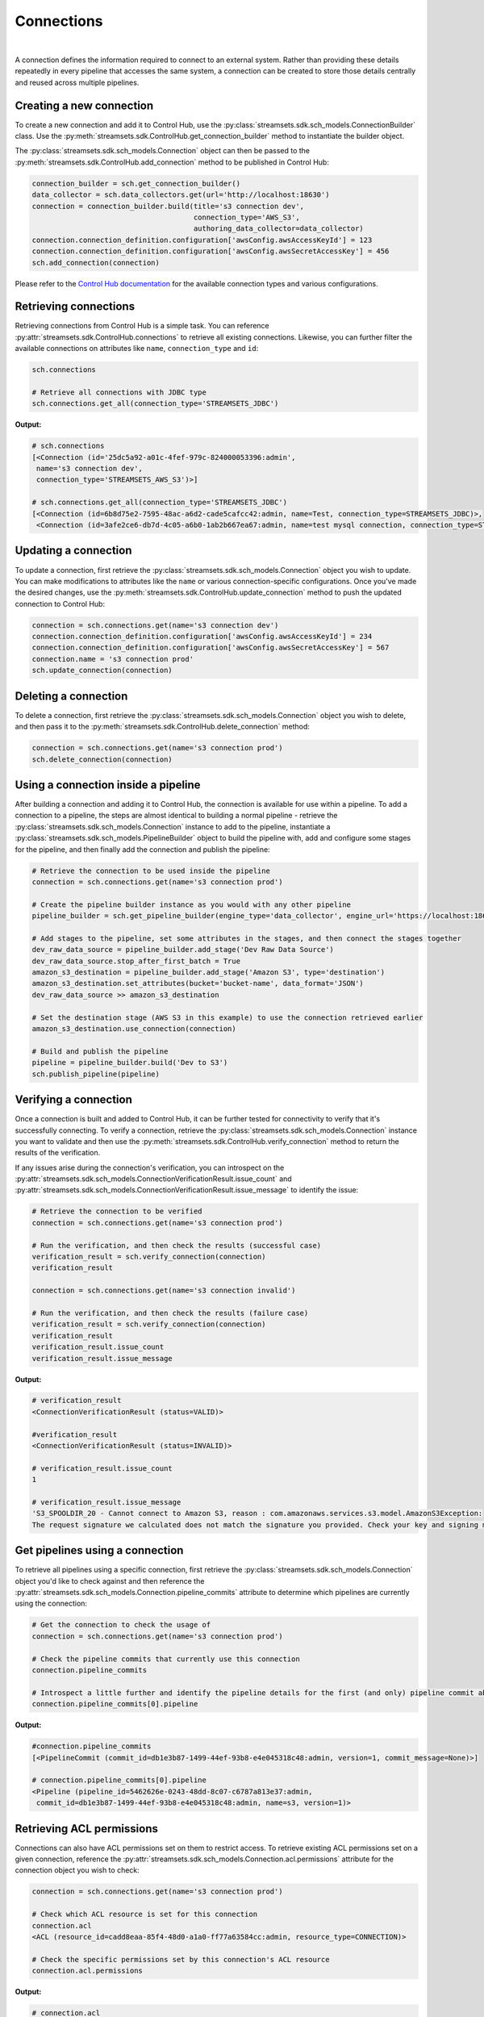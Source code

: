 Connections
===========
|
A connection defines the information required to connect to an external system. Rather than providing these details
repeatedly in every pipeline that accesses the same system, a connection can be created to store those details
centrally and reused across multiple pipelines.

Creating a new connection
~~~~~~~~~~~~~~~~~~~~~~~~~

To create a new connection and add it to Control Hub, use the :py:class:`streamsets.sdk.sch_models.ConnectionBuilder`
class. Use the :py:meth:`streamsets.sdk.ControlHub.get_connection_builder` method to instantiate the builder
object.

The :py:class:`streamsets.sdk.sch_models.Connection` object can then be passed to the :py:meth:`streamsets.sdk.ControlHub.add_connection`
method to be published in Control Hub:

.. code-block:: python

    connection_builder = sch.get_connection_builder()
    data_collector = sch.data_collectors.get(url='http://localhost:18630')
    connection = connection_builder.build(title='s3 connection dev',
                                          connection_type='AWS_S3',
                                          authoring_data_collector=data_collector)
    connection.connection_definition.configuration['awsConfig.awsAccessKeyId'] = 123
    connection.connection_definition.configuration['awsConfig.awsSecretAccessKey'] = 456
    sch.add_connection(connection)

Please refer to the `Control Hub documentation <https://docs.streamsets.com/portal/#controlhub/latest/help/controlhub/UserGuide/Connections/Connections_title.html>`_
for the available connection types and various configurations.

Retrieving connections
~~~~~~~~~~~~~~~~~~~~~~

Retrieving connections from Control Hub is a simple task. You can reference :py:attr:`streamsets.sdk.ControlHub.connections`
to retrieve all existing connections. Likewise, you can further filter the available connections on attributes like ``name``, ``connection_type`` and ``id``:

.. code-block:: python

    sch.connections

    # Retrieve all connections with JDBC type
    sch.connections.get_all(connection_type='STREAMSETS_JDBC')

**Output:**

.. code-block:: python

    # sch.connections
    [<Connection (id='25dc5a92-a01c-4fef-979c-824000053396:admin',
     name='s3 connection dev',
     connection_type='STREAMSETS_AWS_S3')>]

    # sch.connections.get_all(connection_type='STREAMSETS_JDBC')
    [<Connection (id=6b8d75e2-7595-48ac-a6d2-cade5cafcc42:admin, name=Test, connection_type=STREAMSETS_JDBC)>,
     <Connection (id=3afe2ce6-db7d-4c05-a6b0-1ab2b667ea67:admin, name=test mysql connection, connection_type=STREAMSETS_JDBC)>]

Updating a connection
~~~~~~~~~~~~~~~~~~~~~

To update a connection, first retrieve the :py:class:`streamsets.sdk.sch_models.Connection` object you wish
to update. You can make modifications to attributes like the ``name`` or various connection-specific configurations.
Once you've made the desired changes, use the :py:meth:`streamsets.sdk.ControlHub.update_connection` method to push the
updated connection to Control Hub:

.. code-block:: python

    connection = sch.connections.get(name='s3 connection dev')
    connection.connection_definition.configuration['awsConfig.awsAccessKeyId'] = 234
    connection.connection_definition.configuration['awsConfig.awsSecretAccessKey'] = 567
    connection.name = 's3 connection prod'
    sch.update_connection(connection)

Deleting a connection
~~~~~~~~~~~~~~~~~~~~~

To delete a connection, first retrieve the :py:class:`streamsets.sdk.sch_models.Connection` object you wish
to delete, and then pass it to the :py:meth:`streamsets.sdk.ControlHub.delete_connection` method:

.. code-block:: python

    connection = sch.connections.get(name='s3 connection prod')
    sch.delete_connection(connection)

Using a connection inside a pipeline
~~~~~~~~~~~~~~~~~~~~~~~~~~~~~~~~~~~~

After building a connection and adding it to Control Hub, the connection is available for use within a pipeline. To add
a connection to a pipeline, the steps are almost identical to building a normal pipeline -
retrieve the :py:class:`streamsets.sdk.sch_models.Connection` instance to add to the pipeline, instantiate a
:py:class:`streamsets.sdk.sch_models.PipelineBuilder` object to build the pipeline with, add and configure some stages
for the pipeline, and then finally add the connection and publish the pipeline:

.. code-block:: python

    # Retrieve the connection to be used inside the pipeline
    connection = sch.connections.get(name='s3 connection prod')

    # Create the pipeline builder instance as you would with any other pipeline
    pipeline_builder = sch.get_pipeline_builder(engine_type='data_collector', engine_url='https://localhost:18630')

    # Add stages to the pipeline, set some attributes in the stages, and then connect the stages together
    dev_raw_data_source = pipeline_builder.add_stage('Dev Raw Data Source')
    dev_raw_data_source.stop_after_first_batch = True
    amazon_s3_destination = pipeline_builder.add_stage('Amazon S3', type='destination')
    amazon_s3_destination.set_attributes(bucket='bucket-name', data_format='JSON')
    dev_raw_data_source >> amazon_s3_destination

    # Set the destination stage (AWS S3 in this example) to use the connection retrieved earlier
    amazon_s3_destination.use_connection(connection)

    # Build and publish the pipeline
    pipeline = pipeline_builder.build('Dev to S3')
    sch.publish_pipeline(pipeline)

Verifying a connection
~~~~~~~~~~~~~~~~~~~~~~

Once a connection is built and added to Control Hub, it can be further tested for connectivity to verify that it's
successfully connecting. To verify a connection, retrieve the :py:class:`streamsets.sdk.sch_models.Connection`
instance you want to validate and then use the :py:meth:`streamsets.sdk.ControlHub.verify_connection` method to return
the results of the verification.

If any issues arise during the connection's verification, you can introspect on the :py:attr:`streamsets.sdk.sch_models.ConnectionVerificationResult.issue_count`
and :py:attr:`streamsets.sdk.sch_models.ConnectionVerificationResult.issue_message` to identify the issue:

.. code-block:: python

    # Retrieve the connection to be verified
    connection = sch.connections.get(name='s3 connection prod')

    # Run the verification, and then check the results (successful case)
    verification_result = sch.verify_connection(connection)
    verification_result

    connection = sch.connections.get(name='s3 connection invalid')

    # Run the verification, and then check the results (failure case)
    verification_result = sch.verify_connection(connection)
    verification_result
    verification_result.issue_count
    verification_result.issue_message

**Output:**

.. code-block:: python

    # verification_result
    <ConnectionVerificationResult (status=VALID)>

    #verification_result
    <ConnectionVerificationResult (status=INVALID)>

    # verification_result.issue_count
    1

    # verification_result.issue_message
    'S3_SPOOLDIR_20 - Cannot connect to Amazon S3, reason : com.amazonaws.services.s3.model.AmazonS3Exception:
    The request signature we calculated does not match the signature you provided. Check your key and signing method.'

Get pipelines using a connection
~~~~~~~~~~~~~~~~~~~~~~~~~~~~~~~~

To retrieve all pipelines using a specific connection, first retrieve the :py:class:`streamsets.sdk.sch_models.Connection`
object you'd like to check against and then reference the :py:attr:`streamsets.sdk.sch_models.Connection.pipeline_commits`
attribute to determine which pipelines are currently using the connection:

.. code-block:: python

    # Get the connection to check the usage of
    connection = sch.connections.get(name='s3 connection prod')

    # Check the pipeline commits that currently use this connection
    connection.pipeline_commits

    # Introspect a little further and identify the pipeline details for the first (and only) pipeline commit above
    connection.pipeline_commits[0].pipeline

**Output:**

.. code-block:: python

    #connection.pipeline_commits
    [<PipelineCommit (commit_id=db1e3b87-1499-44ef-93b8-e4e045318c48:admin, version=1, commit_message=None)>]

    # connection.pipeline_commits[0].pipeline
    <Pipeline (pipeline_id=5462626e-0243-48dd-8c07-c6787a813e37:admin,
     commit_id=db1e3b87-1499-44ef-93b8-e4e045318c48:admin, name=s3, version=1)>

Retrieving ACL permissions
~~~~~~~~~~~~~~~~~~~~~~~~~~

Connections can also have ACL permissions set on them to restrict access. To retrieve existing ACL permissions set on a
given connection, reference the :py:attr:`streamsets.sdk.sch_models.Connection.acl.permissions` attribute for the
connection object you wish to check:

.. code-block:: python

    connection = sch.connections.get(name='s3 connection prod')

    # Check which ACL resource is set for this connection
    connection.acl
    <ACL (resource_id=cadd8eaa-85f4-48d0-a1a0-ff77a63584cc:admin, resource_type=CONNECTION)>

    # Check the specific permissions set by this connection's ACL resource
    connection.acl.permissions

**Output:**

.. code-block:: python

    # connection.acl
    <ACL (resource_id=cadd8eaa-85f4-48d0-a1a0-ff77a63584cc:admin, resource_type=CONNECTION)>

    # connection.acl.permissions
    [<Permission (resource_id=cadd8eaa-85f4-48d0-a1a0-ff77a63584cc:admin, subject_type=USER, subject_id=admin@admin)>]

Adding new permissions
~~~~~~~~~~~~~~~~~~~~~~

Adding new permissions to a connection via the SDK is similar to permission management in other SDK classes. Retrieve
the :py:class:`streamsets.sdk.sch_models.Connection` object you wish to modify permissions for, store the current ACL
permissions for the connection, generate a new set of permissions using the :py:meth:`streamsets.sdk.sch_models.ACLPermissionBuilder.build`
method, and then add them back to the connection using the :py:meth:`streamsets.sdk.sch_models.ACL.add_permission`
method:

.. code-block:: python

    # Get the connection object to be modified
    connection = sch.connections.get(name='s3 connection prod')

    # Store the ACL permissions of the connection object
    acl = connection.acl

    # Generate a new list that stores the specific permissions to be added later
    actions = ['READ', 'WRITE']

    # Build the new permissions by supplying a subject_id (username), subject_type (user or group) and the
    # permissions to be set (the list created above)
    permission = acl.permission_builder.build(subject_id='testuser@testorg', subject_type='USER', actions=actions)

    # Add the permissions to the ACL object stored for the connection earlier
    acl.add_permission(permission)

    # Double check that the permissions were correctly added
    connection = sch.connections.get(name='s3 connection prod')
    connection.acl.permissions.get(subject_id='testuser@testorg')

**Output:**

.. code-block:: python

    <Permission (resource_id=cadd8eaa-85f4-48d0-a1a0-ff77a63584cc:admin, subject_type=USER, subject_id=testuser@testorg)>

Updating existing permissions
~~~~~~~~~~~~~~~~~~~~~~~~~~~~~

Updating existing permissions for a connection is a similar exercise to creating new permissions - rather than building
a brand new permission set, you simply update an existing one in-place. Retrieve the :py:class:`streamsets.sdk.sch_models.Connection`
object you wish to modify permissions for, retrieve the specific permissions you wish to update, and then modify the
permissions as needed:

.. code-block:: python

    # Get the connection object to be modified
    connection = sch.connections.get(name='s3 connection prod')

    # Get the specific permissions to be modified
    permission = connection.acl.permissions.get(subject_id='testuser@testorg')

    # Create a list of new permissions to be set
    updated_actions = ['READ']

    # Set the actions of the permission, retrieved earlier, to be the list of new permissions
    permission.actions = updated_actions

    # Double check that the permissions were correctly updated
    connection = sch.connections.get(name='s3 connection prod')
    connection.acl.permissions.get(subject_id=permission.subject_id).actions

**Output:**

.. code-block:: python

    ['READ']

Removing existing permissions
~~~~~~~~~~~~~~~~~~~~~~~~~~~~~

To remove existing permissions on a connection object, use the :py:class:`streamsets.sdk.sch_models.Connection` object's
:py:meth:`streamsets.sdk.sch_models.ACL.remove_permission` method:

.. code-block:: python

    # Get the connection object to be modified
    connection = sch.connections.get(name='s3 connection prod')

    # Retrieve the specific permission to be removed
    permission = connection.acl.permissions.get(subject_id='testuser@testorg')

    # Remove the permission
    connection.acl.remove_permission(permission)

